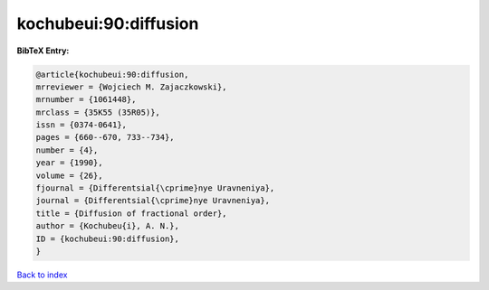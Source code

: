 kochubeui:90:diffusion
======================

.. :cite:t:`kochubeui:90:diffusion`

.. bibliography:: ../../All.bib

**BibTeX Entry:**

.. code-block:: bibtex

   @article{kochubeui:90:diffusion,
   mrreviewer = {Wojciech M. Zajaczkowski},
   mrnumber = {1061448},
   mrclass = {35K55 (35R05)},
   issn = {0374-0641},
   pages = {660--670, 733--734},
   number = {4},
   year = {1990},
   volume = {26},
   fjournal = {Differentsial{\cprime}nye Uravneniya},
   journal = {Differentsial{\cprime}nye Uravneniya},
   title = {Diffusion of fractional order},
   author = {Kochubeu{i}, A. N.},
   ID = {kochubeui:90:diffusion},
   }

`Back to index <../index>`_
